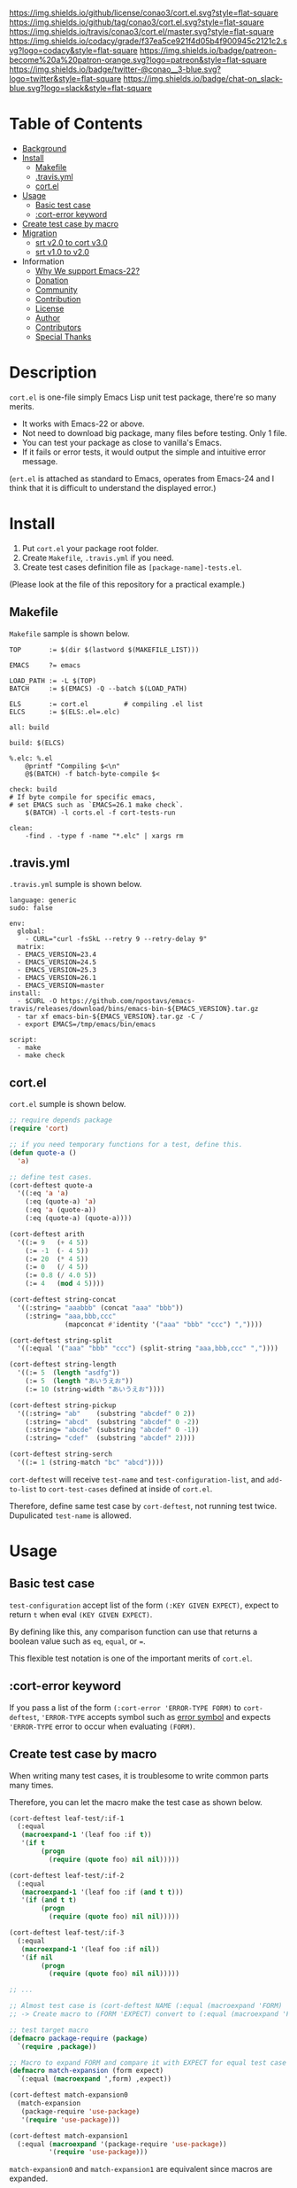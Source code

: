 #+author: conao
#+date: <2018-10-25 Thu>

[[https://github.com/conao3/cort.el][https://raw.githubusercontent.com/conao3/files/master/blob/headers/png/cort.el.png]]
[[https://github.com/conao3/cort.el/blob/master/LICENSE][https://img.shields.io/github/license/conao3/cort.el.svg?style=flat-square]]
[[https://github.com/conao3/cort.el/releases][https://img.shields.io/github/tag/conao3/cort.el.svg?style=flat-square]]
[[https://travis-ci.org/conao3/cort.el][https://img.shields.io/travis/conao3/cort.el/master.svg?style=flat-square]]
[[https://app.codacy.com/project/conao3/cort.el/dashboard][https://img.shields.io/codacy/grade/f37ea5ce921f4d05b4f900945c2121c2.svg?logo=codacy&style=flat-square]]
[[https://www.patreon.com/conao3][https://img.shields.io/badge/patreon-become%20a%20patron-orange.svg?logo=patreon&style=flat-square]]
[[https://twitter.com/conao_3][https://img.shields.io/badge/twitter-@conao__3-blue.svg?logo=twitter&style=flat-square]]
[[https://join.slack.com/t/conao3-support/shared_invite/enQtNjUzMDMxODcyMjE1LTA4ZGRmOWYwZWE3NmE5NTkyZjk3M2JhYzU2ZmRkMzdiMDdlYTQ0ODMyM2ExOGY0OTkzMzZiMTNmZjJjY2I5NTM][https://img.shields.io/badge/chat-on_slack-blue.svg?logo=slack&style=flat-square]]

[[./imgs/capture.png]]

* Table of Contents
- [[#description][Background]]
- [[#install][Install]]
  - [[#makefile][Makefile]]
  - [[#travis-yml][.travis.yml]]
  - [[#cort-el][cort.el]]
- [[#usage][Usage]]
  - [[#basic-test-case][Basic test case]]
  - [[#cort-error-keyword][:cort-error keyword]]
- [[#create-test-case-by-macro][Create test case by macro]]
- [[#migration][Migration]]
  - [[#srt-v2-0-to-cort-v3-0][srt v2.0 to cort v3.0]]
  - [[#srt-v1-0-to-v2-0][srt v1.0 to v2.0]]
- Information
  - [[#why-we-support-emacs-22][Why We support Emacs-22?]]
  - [[#donation][Donation]]
  - [[#commynity][Community]]
  - [[#contribution][Contribution]]
  - [[#license][License]]
  - [[#author][Author]]
  - [[#contributors][Contributors]]
  - [[#special-thanks][Special Thanks]]

* Description
~cort.el~ is one-file simply Emacs Lisp unit test package,
there're so many merits.
- It works with Emacs-22 or above.
- Not need to download big package, many files before testing. Only 1 file.
- You can test your package as close to vanilla's Emacs.
- If it fails or error tests, it would output the simple and intuitive error message.

(~ert.el~ is attached as standard to Emacs,
operates from Emacs-24 and I think that
it is difficult to understand the displayed error.)

* Install
1. Put ~cort.el~ your package root folder.
2. Create ~Makefile~, ~.travis.yml~ if you need.
3. Create test cases definition file as ~[package-name]-tests.el~.

(Please look at the file of this repository for a practical example.)

** Makefile
~Makefile~ sample is shown below.

#+begin_src makefile-bsdmake
  TOP       := $(dir $(lastword $(MAKEFILE_LIST)))

  EMACS     ?= emacs

  LOAD_PATH := -L $(TOP)
  BATCH     := $(EMACS) -Q --batch $(LOAD_PATH)

  ELS       := cort.el         # compiling .el list
  ELCS      := $(ELS:.el=.elc)

  all: build

  build: $(ELCS)

  %.elc: %.el
      @printf "Compiling $<\n"
      @$(BATCH) -f batch-byte-compile $<

  check: build
  # If byte compile for specific emacs,
  # set EMACS such as `EMACS=26.1 make check`.
      $(BATCH) -l corts.el -f cort-tests-run

  clean:
      -find . -type f -name "*.elc" | xargs rm
#+end_src

** .travis.yml
~.travis.yml~ sumple is shown below.
#+begin_src fundamental
  language: generic
  sudo: false

  env:
    global:
      - CURL="curl -fsSkL --retry 9 --retry-delay 9"
    matrix:
    - EMACS_VERSION=23.4
    - EMACS_VERSION=24.5
    - EMACS_VERSION=25.3
    - EMACS_VERSION=26.1
    - EMACS_VERSION=master
  install:
    - $CURL -O https://github.com/npostavs/emacs-travis/releases/download/bins/emacs-bin-${EMACS_VERSION}.tar.gz
    - tar xf emacs-bin-${EMACS_VERSION}.tar.gz -C /
    - export EMACS=/tmp/emacs/bin/emacs

  script:
    - make
    - make check
#+end_src

** cort.el
~cort.el~ sumple is shown below.

#+begin_src emacs-lisp
  ;; require depends package
  (require 'cort)

  ;; if you need temporary functions for a test, define this.
  (defun quote-a ()
    'a)

  ;; define test cases.
  (cort-deftest quote-a
    '((:eq 'a 'a)
      (:eq (quote-a) 'a)
      (:eq 'a (quote-a))
      (:eq (quote-a) (quote-a))))
  
  (cort-deftest arith
    '((:= 9   (+ 4 5))
      (:= -1  (- 4 5))
      (:= 20  (* 4 5))
      (:= 0   (/ 4 5))
      (:= 0.8 (/ 4.0 5))
      (:= 4   (mod 4 5))))
  
  (cort-deftest string-concat
    '((:string= "aaabbb" (concat "aaa" "bbb"))
      (:string= "aaa,bbb,ccc"
                (mapconcat #'identity '("aaa" "bbb" "ccc") ","))))
  
  (cort-deftest string-split
    '((:equal '("aaa" "bbb" "ccc") (split-string "aaa,bbb,ccc" ","))))
  
  (cort-deftest string-length
    '((:= 5  (length "asdfg"))
      (:= 5  (length "あいうえお"))
      (:= 10 (string-width "あいうえお"))))
  
  (cort-deftest string-pickup
    '((:string= "ab"    (substring "abcdef" 0 2))
      (:string= "abcd"  (substring "abcdef" 0 -2))
      (:string= "abcde" (substring "abcdef" 0 -1))
      (:string= "cdef"  (substring "abcdef" 2))))
  
  (cort-deftest string-serch
    '((:= 1 (string-match "bc" "abcd"))))
#+end_src

~cort-deftest~ will receive ~test-name~ and ~test-configuration-list~,
and ~add-to-list~ to ~cort-test-cases~ defined at inside of ~cort.el~.

Therefore, define same test case by ~cort-deftest~, not running test twice.
Dupulicated ~test-name~ is allowed.

* Usage
** Basic test case
~test-configuration~ accept list of the form ~(:KEY GIVEN EXPECT)~,
expect to return ~t~ when eval ~(KEY GIVEN EXPECT)~.

By defining like this, any comparison function can use that returns a boolean value
such as ~eq~, ~equal~, or ~=~.

This flexible test notation is one of the important merits of ~cort.el~.

** :cort-error keyword
If you pass a list of the form ~(:cort-error 'ERROR-TYPE FORM)~ to ~cort-deftest~,
~'ERROR-TYPE~ accepts symbol such as [[https://www.gnu.org/software/emacs/manual/html_node/elisp/Standard-Errors.html#Standard-Errors][error symbol]] and
expects ~'ERROR-TYPE~ error to occur when evaluating ~(FORM)~.

** Create test case by macro
When writing many test cases, it is troublesome to write common parts many times.

Therefore, you can let the macro make the test case as shown below.

#+begin_src emacs-lisp
  (cort-deftest leaf-test/:if-1
    (:equal
     (macroexpand-1 '(leaf foo :if t))
     '(if t
          (progn
            (require (quote foo) nil nil)))))

  (cort-deftest leaf-test/:if-2
    (:equal
     (macroexpand-1 '(leaf foo :if (and t t)))
     '(if (and t t)
          (progn
            (require (quote foo) nil nil)))))

  (cort-deftest leaf-test/:if-3
    (:equal
     (macroexpand-1 '(leaf foo :if nil))
     '(if nil
          (progn
            (require (quote foo) nil nil)))))

  ;; ...

  ;; Almost test case is (cort-deftest NAME (:equal (macroexpand 'FORM) 'EXPECT))
  ;; -> Create macro to (FORM 'EXPECT) convert to (:equal (macroexpand 'FORM) 'EXPECT)

  ;; test target macro
  (defmacro package-require (package)
    `(require ,package))

  ;; Macro to expand FORM and compare it with EXPECT for equal test case
  (defmacro match-expansion (form expect)
    `(:equal (macroexpand ',form) ,expect))

  (cort-deftest match-expansion0
    (match-expansion
     (package-require 'use-package)
     '(require 'use-package)))

  (cort-deftest match-expansion1
    (:equal (macroexpand '(package-require 'use-package))
            '(require 'use-package)))
#+end_src

~match-expansion0~ and ~match-expansion1~ are equivalent since macros are expanded.

(You can also use a function that returns a list to be accepted by ~cort-deftest~ see cort.el.

However, test definitions and test runs should usually be separated, 
and you should not run all forms to immediate when you define a test.

Therefore, we usually recommend using macros.)

* Migration
** v5.0 to v6.0
- Add ~cort-test~ prefix to all functions macros and change below function names.
  - ~cort-run-tests~ changed to ~cort-test-run~
  - ~cort-prune-tests~ changed to ~cort-test-prune~

- Remove environment keyword such as ~:cort-if~, ~:cort-emacs<~,,,

  Use normal condition functions in test definition.

** v4.0 to v5.0
- A now expects a list of forms as the second argument.

  With this change, short and easy to understand
  test definition is now possible.

** cort v3.0 to cort-test v4.0
- ~cort~ has renamed to ~cort-test~

  MELPA ignore ~*-test.el~ and ~*-tests.el~ by default.
  With rename ~cort.el~ to ~cort-test.el~, MELPA can ignore this test framework by default.

  However, since this prefix has not changed, this effect is minimal.

** srt v2.0 to cort v3.0
- ~srt~ has renamed to ~cort~

  All ~srt~ suffix flag is renamed to ~cort~ suffix.

** srt v1.0 to v2.0
- :error flag has changed to :srt-error

  ~:error~ flag has changed to ~:srt-error~ so please fix testcase.
  #+begin_src emacs-lisp
    ;; srt v1.0 notation
    (srt-deftest err:1
      (:error 'void-function
              (a 'a)))
  
    ;; srt v2.0 notation
    (srt-deftest err:1
      (:srt-error 'void-function
                  (a 'a)))
  #+end_src

* Information
** Why We support Emacs-22?
Bundling Emacs-22.1 on macOS 10.13 (High Sierra), we support this.

** Donation
I love OSS and I am dreaming of working on it as *full-time* job.

*With your support*, I will be able to spend more time at OSS!

[[https://www.patreon.com/conao3][https://c5.patreon.com/external/logo/become_a_patron_button.png]]

** Community
All feedback and suggestions are welcome!

You can use github issues, but you can also use [[https://join.slack.com/t/conao3-support/shared_invite/enQtNjUzMDMxODcyMjE1LTA4ZGRmOWYwZWE3NmE5NTkyZjk3M2JhYzU2ZmRkMzdiMDdlYTQ0ODMyM2ExOGY0OTkzMzZiMTNmZjJjY2I5NTM][Slack]]
if you want a more casual conversation.

** Contribution
travis CI test ~cort-test.el~ with oll Emacs version 22 or above.

I think that it is difficult to prepare the environment locally, 
so I think that it is good to throw PR and test travis for the time being!

Feel free to send PR!

** License
#+begin_example
  Affero General Public License Version 3 (AGPLv3)
  Copyright (c) Naoya Yamashita - https://conao3.com
  https://github.com/conao3/cort-test.el/blob/master/LICENSE
#+end_example

** Author
- Naoya Yamashita ([[https://github.com/conao3][conao3]])

** Contributors
- Kazuya Sugiyama ([[https://github.com/Kzflute][Kzflute]])

** Special Thanks
Advice and comments given by [[http://emacs-jp.github.io/][Emacs-JP]]'s forum member has been a great help
in developing ~cort-test.el~.

Thank you very much!!
